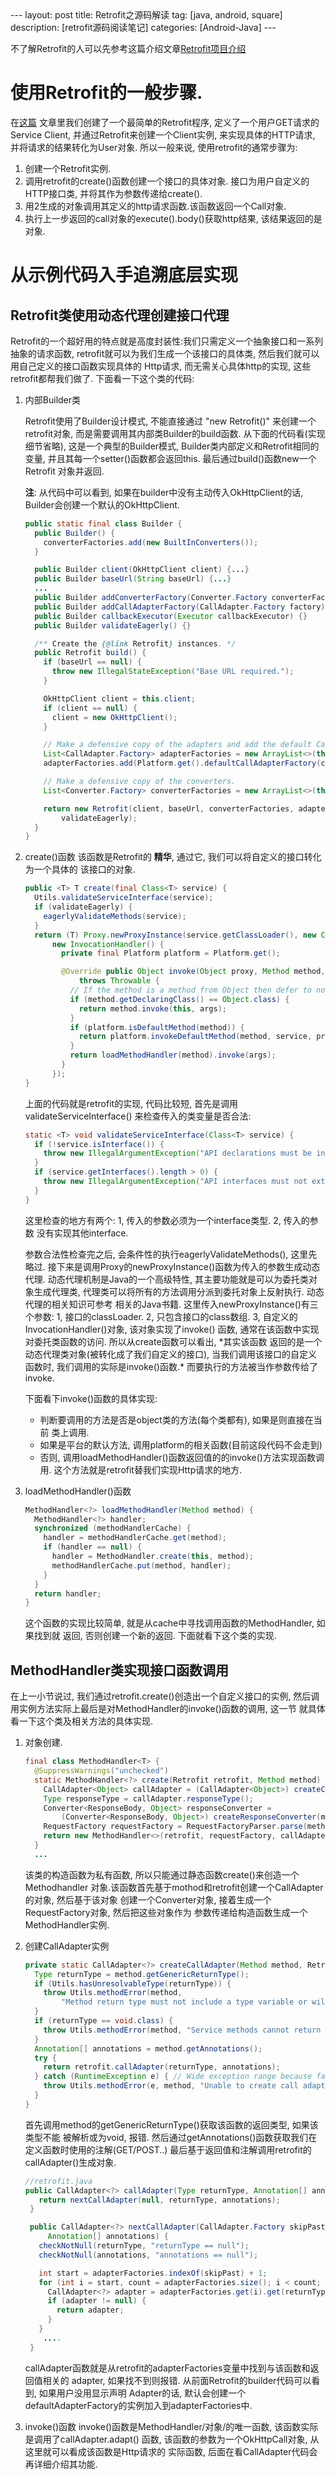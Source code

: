 #+OPTIONS: num:nil
#+OPTIONS: ^:nil
#+OPTIONS: H:nil
#+OPTIONS: toc:nil
#+AUTHOR: Zhengchao Xu
#+EMAIL: xuzhengchaojob@gmail.com

#+BEGIN_HTML
---
layout: post
title: Retrofit之源码解读 
tag: [java, android, square]
description: [retrofit源码阅读笔记]
categories: [Android-Java]
---
#+END_HTML

不了解Retrofit的人可以先参考这篇介绍文章[[http://xuzhengchao.com/2015/11/05/retrofit.html][Retrofit项目介绍]]

* 使用Retrofit的一般步骤.
在[[http://byrlx.github.io/2015-11/retrofit/][这篇]] 文章里我们创建了一个最简单的Retrofit程序, 定义了一个用户GET请求的Service Client, 
并通过Retrofit来创建一个Client实例, 来实现具体的HTTP请求, 并将请求的结果转化为User对象.
所以一般来说, 使用retrofit的通常步骤为:
1. 创建一个Retrofit实例.
2. 调用retrofit的create()函数创建一个接口的具体对象.
   接口为用户自定义的HTTP接口类, 并将其作为参数传递给create().
3. 用2生成的对象调用其定义的http请求函数.该函数返回一个Call对象.
4. 执行上一步返回的call对象的execute().body()获取http结果, 该结果返回的是对象.
* 从示例代码入手追溯底层实现
** Retrofit类使用动态代理创建接口代理
Retrofit的一个超好用的特点就是高度封装性:我们只需定义一个抽象接口和一系列抽象的请求函数, 
retrofit就可以为我们生成一个该接口的具体类, 然后我们就可以用自己定义的接口函数实现具体的
Http请求, 而无需关心具体http的实现, 这些retrofit都帮我们做了. 下面看一下这个类的代码:
1. 内部Builder类

   Retrofit使用了Builder设计模式, 不能直接通过 "new Retrofit()" 来创建一个
   retrofit对象, 而是需要调用其内部类Builder的build函数.
   从下面的代码看(实现细节省略), 这是一个典型的Builder模式, Builder类内部定义和Retrofit相同的变量, 
   并且其每一个setter()函数都会返回this. 最后通过build()函数new一个Retrofit
   对象并返回.

   *注*: 从代码中可以看到, 如果在builder中没有主动传入OkHttpClient的话,
   Builder会创建一个默认的OkHttpClient.
   #+BEGIN_SRC java
  public static final class Builder {
    public Builder() {
      converterFactories.add(new BuiltInConverters());
    }

    public Builder client(OkHttpClient client) {...}
    public Builder baseUrl(String baseUrl) {...}
    ...
    public Builder addConverterFactory(Converter.Factory converterFactory) {}
    public Builder addCallAdapterFactory(CallAdapter.Factory factory) {}
    public Builder callbackExecutor(Executor callbackExecutor) {}
    public Builder validateEagerly() {}

    /** Create the {@link Retrofit} instances. */
    public Retrofit build() {
      if (baseUrl == null) {
        throw new IllegalStateException("Base URL required.");
      }

      OkHttpClient client = this.client;
      if (client == null) {
        client = new OkHttpClient();
      }

      // Make a defensive copy of the adapters and add the default Call adapter.
      List<CallAdapter.Factory> adapterFactories = new ArrayList<>(this.adapterFactories);
      adapterFactories.add(Platform.get().defaultCallAdapterFactory(callbackExecutor));

      // Make a defensive copy of the converters.
      List<Converter.Factory> converterFactories = new ArrayList<>(this.converterFactories);

      return new Retrofit(client, baseUrl, converterFactories, adapterFactories, callbackExecutor,
          validateEagerly);
    }
  }
   #+END_SRC
2. create()函数
   该函数是Retrofit的 *精华*, 通过它, 我们可以将自定义的接口转化为一个具体的
   该接口的对象.
   #+BEGIN_SRC java
  public <T> T create(final Class<T> service) {
    Utils.validateServiceInterface(service);
    if (validateEagerly) {
      eagerlyValidateMethods(service);
    }
    return (T) Proxy.newProxyInstance(service.getClassLoader(), new Class<?>[] { service },
        new InvocationHandler() {
          private final Platform platform = Platform.get();

          @Override public Object invoke(Object proxy, Method method, Object... args)
              throws Throwable {
            // If the method is a method from Object then defer to normal invocation.
            if (method.getDeclaringClass() == Object.class) {
              return method.invoke(this, args);
            }
            if (platform.isDefaultMethod(method)) {
              return platform.invokeDefaultMethod(method, service, proxy, args);
            }
            return loadMethodHandler(method).invoke(args);
          }
        });
  }
   #+END_SRC
   上面的代码就是retrofit的实现, 代码比较短, 首先是调用validateServiceInterface()
   来检查传入的类变量是否合法:
   #+BEGIN_SRC  java
  static <T> void validateServiceInterface(Class<T> service) {
    if (!service.isInterface()) {
      throw new IllegalArgumentException("API declarations must be interfaces.");
    }
    if (service.getInterfaces().length > 0) {
      throw new IllegalArgumentException("API interfaces must not extend other interfaces.");
    }
  }   
   #+END_SRC
   这里检查的地方有两个: 1, 传入的参数必须为一个interface类型. 2, 传入的参数
   没有实现其他interface.
   
   参数合法性检查完之后, 会条件性的执行eagerlyValidateMethods(), 这里先略过.
   接下来是调用Proxy的newProxyInstance()函数为传入的参数生成动态代理. 
   动态代理机制是Java的一个高级特性, 其主要功能就是可以为委托类对象生成代理类,
   代理类可以将所有的方法调用分派到委托对象上反射执行. 动态代理的相关知识可参考
   相关的Java书籍. 这里传入newProxyInstance()有三个参数: 1, 接口的classLoader. 2, 
   只包含接口的class数组. 3, 自定义的InvocationHandler()对象, 该对象实现了invoke()
   函数, 通常在该函数中实现对委托类函数的访问. 所以从create函数可以看出, *其实该函数
   返回的是一个动态代理类对象(被转化成了我们自定义的接口), 当我们调用该接口的自定义
   函数时, 我们调用的实际是invoke()函数.* 而要执行的方法被当作参数传给了invoke.

   下面看下invoke()函数的具体实现:
   + 判断要调用的方法是否是object类的方法(每个类都有), 如果是则直接在当前
     类上调用.
   + 如果是平台的默认方法, 调用platform的相关函数(目前这段代码不会走到)
   + 否则, 调用loadMethodHandler()函数返回值的的invoke()方法实现函数调用.
     这个方法就是retrofit替我们实现Http请求的地方.
3. loadMethodHandler()函数
   #+BEGIN_SRC java 
  MethodHandler<?> loadMethodHandler(Method method) {
    MethodHandler<?> handler;
    synchronized (methodHandlerCache) {
      handler = methodHandlerCache.get(method);
      if (handler == null) {
        handler = MethodHandler.create(this, method);
        methodHandlerCache.put(method, handler);
      }
    }
    return handler;
  }   
   #+END_SRC
   这个函数的实现比较简单, 就是从cache中寻找调用函数的MethodHandler, 如果找到就
   返回, 否则创建一个新的返回. 下面就看下这个类的实现.
** MethodHandler类实现接口函数调用
在上一小节说过, 我们通过retrofit.create()创造出一个自定义接口的实例,
然后调用实例方法实际上最后是对MethodHandler的invoke()函数的调用, 这一节
就具体看一下这个类及相关方法的具体实现.
1. 对象创建.
   #+BEGIN_SRC java
final class MethodHandler<T> {
  @SuppressWarnings("unchecked")
  static MethodHandler<?> create(Retrofit retrofit, Method method) {
    CallAdapter<Object> callAdapter = (CallAdapter<Object>) createCallAdapter(method, retrofit);
    Type responseType = callAdapter.responseType();
    Converter<ResponseBody, Object> responseConverter =
        (Converter<ResponseBody, Object>) createResponseConverter(method, retrofit, responseType);
    RequestFactory requestFactory = RequestFactoryParser.parse(method, responseType, retrofit);
    return new MethodHandler<>(retrofit, requestFactory, callAdapter, responseConverter);
  }
  ...
   #+END_SRC
   该类的构造函数为私有函数, 所以只能通过静态函数create()来创造一个Methodhandler
   对象.该函数首先基于mothod和retrofit创建一个CallAdapter的对象, 然后基于该对象
   创建一个Converter对象, 接着生成一个RequestFactory对象, 然后把这些对象作为
   参数传递给构造函数生成一个MethodHandler实例.
2. 创建CallAdapter实例
   #+BEGIN_SRC java
  private static CallAdapter<?> createCallAdapter(Method method, Retrofit retrofit) {
    Type returnType = method.getGenericReturnType();
    if (Utils.hasUnresolvableType(returnType)) {
      throw Utils.methodError(method,
          "Method return type must not include a type variable or wildcard: %s", returnType);
    }
    if (returnType == void.class) {
      throw Utils.methodError(method, "Service methods cannot return void.");
    }
    Annotation[] annotations = method.getAnnotations();
    try {
      return retrofit.callAdapter(returnType, annotations);
    } catch (RuntimeException e) { // Wide exception range because factories are user code.
      throw Utils.methodError(e, method, "Unable to create call adapter for %s", returnType);
    }
  }   
   #+END_SRC
   首先调用method的getGenericReturnType()获取该函数的返回类型, 如果该类型不能
   被解析或为void, 报错. 然后通过getAnnotations()函数获取我们在定义函数时使用的注解(GET/POST..)
   最后基于返回值和注解调用retrofit的callAdapter()生成对象.
   #+BEGIN_SRC java
 //retrofit.java
 public CallAdapter<?> callAdapter(Type returnType, Annotation[] annotations) {
    return nextCallAdapter(null, returnType, annotations);
  }

  public CallAdapter<?> nextCallAdapter(CallAdapter.Factory skipPast, Type returnType,
      Annotation[] annotations) {
    checkNotNull(returnType, "returnType == null");
    checkNotNull(annotations, "annotations == null");

    int start = adapterFactories.indexOf(skipPast) + 1;
    for (int i = start, count = adapterFactories.size(); i < count; i++) {
      CallAdapter<?> adapter = adapterFactories.get(i).get(returnType, annotations, this);
      if (adapter != null) {
        return adapter;
      }
    }
     ....
  }
   
   #+END_SRC
   callAdapter函数就是从retrofit的adapterFactories变量中找到与该函数和返回值相关的
   adapter, 如果找不到则报错. 从前面Retrofit的builder代码可以看到, 如果用户没用显示声明
   Adapter的话, 默认会创建一个defaultAdapterFactory的实例加入到adapterFactories中.
3. invoke()函数
   invoke()函数是MethodHandler/对象/的唯一函数, 该函数实际是调用了callAdapter.adapt()
   函数, 该函数的参数为一个OkHttpCall对象, 从这里就可以看成该函数是Http请求的
   实际函数, 后面在看CallAdapter代码会再详细介绍其功能.
   #+BEGIN_SRC java
  Object invoke(Object... args) {
    return callAdapter.adapt(new OkHttpCall<>(retrofit, requestFactory, responseConverter, args));
  }   
   #+END_SRC

** CallAdapter和DefaultCallAdapter
前面的小节讲过, 当我们在程序中定义了一个retrofit接口, 然后通过retrofit.create()
生成一个实例, 并调用该实例的函数时, 会得到一个Call类型的返回值(因此用户自定义的
接口中的函数返回值应该都为Call类型). 对实例函数的调用最终是调用到了retrofit的
callAdapter的adapt()函数. 这个函数(返回Call)是在DefaultCallAdapter中实现的.
1. DefaultCallAdapter
   #+BEGIN_SRC java
final class DefaultCallAdapter implements CallAdapter<Call<?>> {
  static final Factory FACTORY = new Factory() {
    @Override
    public CallAdapter<?> get(Type returnType, Annotation[] annotations, Retrofit retrofit) {
      if (Utils.getRawType(returnType) != Call.class) {
        return null;
      }
      Type responseType = Utils.getCallResponseType(returnType);
      return new DefaultCallAdapter(responseType);
    }
  };

  private final Type responseType;

  DefaultCallAdapter(Type responseType) {
    this.responseType = responseType;
  }

  @Override public Type responseType() {
    return responseType;
  }

  @Override public <R> Call<R> adapt(Call<R> call) {
    return call;
  }
}   
   #+END_SRC
   可以看到adapt()函数返回了一个Call类型的结果, 跟我们在例子中定义的一样.
   DefaultCallAdapter的父类是CallAdapter. 所以如果要实现自己的Adapter, 同样
   需要继承此类.
** Call和OkHttpCall 实现真正请求
在MethodHandler一节可以看到invoke中调用adapt()函数时传入了一个OkHttpCall类型, 
所以实例中用户调用自定义函数返回的也是一个OkHttpCall类型的结果.

1. Call接口定义.
   Call是retrofit定义的一个接口规范, 该类主要用于进行Http请求.
   代码注释阐明了该接口的几个功能和约束:
   + 使用execute()进行同步调用.
   + 使用enqueue()进行异步调用.
   + 无论同步还是异步, 都可以在任何时候使用cancel取消.
   + 使用clone()进行一个功能的多次请求.(例如失败后的轮询).
   #+BEGIN_SRC java
public interface Call<T> extends Cloneable {
  Response<T> execute() throws IOException;
  void enqueue(Callback<T> callback);
  void cancel();
  Call<T> clone();
}
   #+END_SRC
2. OkHttpCall.    
   OkHttpCall是基于OkHttp的Call接口的一个实现, 可以通过这个类看一下具体它是怎样
   遵循Call接口的规范的. 下面是其几个主要函数的实现:
   + execute().
     #+BEGIN_SRC java
  public Response<T> execute() throws IOException {
    synchronized (this) {
      if (executed) throw new IllegalStateException("Already executed");
      executed = true;
    }

    com.squareup.okhttp.Call rawCall = createRawCall();
    if (canceled) {
      rawCall.cancel();
    }
    this.rawCall = rawCall;

    return parseResponse(rawCall.execute());
  }     
     #+END_SRC
     前面讲过该函数是Call的同步请求函数, 直接返回请求结果. 从代码中可以看出.
     由于executed变量被设为true后其值一直不变, 所以execute的"请求"代码只会
     执行一次. 该函数使用了OkHttp的Call类来执行具体的执行动作. 最后调用
     parseResponse()处理请求结果.
   + enqueue().
     该函数是Call的异步请求函数, 需要向该函数传递一个Callback类型的参数.Callback是一个
     接口, 提供了两个函数onResponse()表示成功, onFailure()表示失败.
     在Android中,这两个函数需要在UI线程中执行.
     #+BEGIN_SRC java
public interface Callback<T> {
  /** Successful HTTP response. */
  void onResponse(Response<T> response, Retrofit retrofit);

  /** Invoked when a network or unexpected exception occurred during the HTTP request. */
  void onFailure(Throwable t);
}
     #+END_SRC

     在enqueue()中创建了一个com.squareup.okhttp.Call实例,
     http请求动作实际是这个实例的enqueue()函数来执行的.
     #+BEGIN_SRC java
@Override public void enqueue(final Callback<T> callback) {
    synchronized (this) {
      if (executed) throw new IllegalStateException("Already executed");
      executed = true;
    }

    com.squareup.okhttp.Call rawCall;
    try {
      rawCall = createRawCall();
    } catch (Throwable t) {
      callback.onFailure(t);
      return;
    }
    ...
    rawCall.enqueue(new com.squareup.okhttp.Callback() {
      private void callFailure(Throwable e) {
        try {
          callback.onFailure(e);
        } catch (Throwable t) {
          t.printStackTrace();
        }
      }

      private void callSuccess(Response<T> response) {
        try {
          callback.onResponse(response, retrofit);
        } catch (Throwable t) {
          t.printStackTrace();
        }
      }

      @Override public void onFailure(Request request, IOException e) {
        callFailure(e);
      }

      @Override public void onResponse(com.squareup.okhttp.Response rawResponse) {
        Response<T> response;
        try {
          response = parseResponse(rawResponse);
        } catch (Throwable e) {
          callFailure(e);
          return;
        }
        callSuccess(response);
      }
    });
} 
     #+END_SRC
   + cancel(). 
     取消请求, 实际是调用com.squareup.okhttp.Call的cancel()函数.
   + clone().
     由于一个对象只能执行一次请求, 所以同一请求的多次执行, 需要通过clone()来
     复制, 该函数实际上是创建了一个新的OkHttpCall对象.
   + parseResponse().
     该函数用来将execute()或enqueue()返回的结果转换为一个Response对象并返回, 前面讲到
     实际的请求是由OkHttp完成的, OkHttp请求也是返回一个com.squareup.okhttp.Response的对象, 
     这个函数就是将该对象转换为一个retrofit的Response对象.

     看一下这个函数的代码. 首先调用response的body()函数获取一个ResponseBody类型,
     然后基于response的contentType和length生成一个新的rawResponse. 
     #+BEGIN_SRC java
     ResponseBody rawBody = rawResponse.body();

    // Remove the body's source (the only stateful object) so we can pass the response along.
    rawResponse = rawResponse.newBuilder()
        .body(new NoContentResponseBody(rawBody.contentType(), rawBody.contentLength()))
        .build();

    int code = rawResponse.code();
    if (code < 200 || code >= 300) {
      try {
        // Buffer the entire body to avoid future I/O.
        ResponseBody bufferedBody = Utils.readBodyToBytesIfNecessary(rawBody);
        return Response.error(bufferedBody, rawResponse);
      } finally {
        closeQuietly(rawBody);
      }
    }

     #+END_SRC

     接着处理"错误"返回和无内容的成功返回. 对于小于200或大于300的"错误码", 会先
     尝试生成一个errBody, 然后返回一个"携带错误内容"的Response. 204或205的状态码
     表示请求成功但无返回内容, 会简单调用success函数返回一个成功的Response.
     Response是retrofit的请求结果类, 后面会介绍.
     #+BEGIN_SRC java
    int code = rawResponse.code();
    if (code < 200 || code >= 300) {
      try {
        // Buffer the entire body to avoid future I/O.
        ResponseBody bufferedBody = Utils.readBodyToBytesIfNecessary(rawBody);
        return Response.error(bufferedBody, rawResponse);
      } finally {
        closeQuietly(rawBody);
      }
    }

    if (code == 204 || code == 205) {
      return Response.success(null, rawResponse);
    }

//error和success的代码
  public static <T> Response<T> success(T body, com.squareup.okhttp.Response rawResponse) {
    return new Response<>(rawResponse, body, null);
  }

  public static <T> Response<T> error(ResponseBody body, com.squareup.okhttp.Response rawResponse) {
    return new Response<>(rawResponse, null, body);
  }     
     #+END_SRC

     如果状态码不在这两个范围, 则尝试处理body并将其转化为最终我们需要的类型.
     代码中的responseConverter就是我们在示例中构建retrofit时通过调用
     addConverterFactory()传入的converter. 
     所以如果我们传回的结果为一个类的json表示, 就可以通过这个函数传入一个GsonConverter.
     它就会自动将返回内容转换为结果类型对象并存放到Response的body中.
     我们直接调用body()函数就可有获得这个结果.
     #+BEGIN_SRC java
    ExceptionCatchingRequestBody catchingBody = new ExceptionCatchingRequestBody(rawBody);
    try {
      T body = responseConverter.convert(catchingBody);
      return Response.success(body, rawResponse);
    } catch (RuntimeException e) {
      catchingBody.throwIfCaught();
      throw e;
    }
     #+END_SRC
** Request相关类处理请求
在retrofit示例中讲到,使用retrofit一般首先要定义了一个接口,
并在接口里用retrofit提供的注解定义了一系列请求函数. 下面的
代码展示一个基本的接口和函数定义, 通过注解可以看出, 该函数
是一个POST请求, 并使用了表单, 定义了属性user和pass,
这两个属性的值通过函数参数传进来. 
#+BEGIN_SRC java
public interface CHHttpService {
    @FormUrlEncoded
    @POST("/p/checkState.do")
    Call<CHIMEI>  checkState(@Field("user") String user, @Field("pass") String pass);
}
#+END_SRC

这一部分的内容就是讲解retrofit如何通过解析注解来生成一个完整的
OkHttp请求(request). 这一切的入口就是MethodHandler的create()函数中的
一行代码. 
#+BEGIN_SRC  java
  static MethodHandler<?> create(Retrofit retrofit, Method method) {
    ...
    RequestFactory requestFactory = RequestFactoryParser.parse(method, responseType, retrofit);  //<====here
    return new MethodHandler<>(retrofit, requestFactory, callAdapter, responseConverter);
  }
#+END_SRC

*** RequestFactoryParser & RequestFactory
在MethodHandler的create()函数中调用RequestFactoryParser的parse()函数
生成了一个RequestFactory实例, 下面看下这个函数的主要功能.
#+BEGIN_SRC java
  static RequestFactory parse(Method method, Type responseType, Retrofit retrofit) {
    RequestFactoryParser parser = new RequestFactoryParser(method);
    parser.parseMethodAnnotations(responseType);
    parser.parseParameters(retrofit);
    return parser.toRequestFactory(retrofit.baseUrl());
  }
#+END_SRC
该函数先创建一个RequestFactoryParser的实例, 然后调用parseMethodAnnotations()
和parseParameters()两个函数, 从这两个函数的名称上可以看出它们的功能,分别是
处理*接口函数*的注解和参数的注解.最后调用toRequestFactory()生成一个
RequestFactory实例返回. 下面是这两个函数的实现:
+ parseMethodAnnotations().
  该函数通过Method类的getAnnotations()函数返回要解析的函数的所有注解, 然后
  遍历这些注解. 大部分请求相关的注解都调用了parseHttpMethodAndPath()这个函数
  *Headers* 注解调用了parseHeaders()函数. 其他的注解则设置了相关的标志位.
  #+BEGIN_SRC java
   private void parseMethodAnnotations(Type responseType) {
    for (Annotation annotation : method.getAnnotations()) {
      if (annotation instanceof POST) { //同样适用于GET/DELET/HEAD/PATCH/, 第三个参数可能不同
        parseHttpMethodAndPath("POST", ((POST) annotation).value(), true);
      } else if (annotation instanceof Headers) {
        String[] headersToParse = ((Headers) annotation).value();
        if (headersToParse.length == 0) {throw methodError(method, "@Headers annotation is empty.");}
        headers = parseHeaders(headersToParse);
      } else if (annotation instanceof Multipart) {
        if (isFormEncoded) {throw methodError(method, "Only one encoding annotation is allowed.");}
        isMultipart = true;
      } else if (annotation instanceof FormUrlEncoded) {
        if (isMultipart) {throw methodError(method, "Only one encoding annotation is allowed.");}
        isFormEncoded = true;
      }
    }
    ...
  } 
  #+END_SRC
+ parseParameters
  该函数先调用Method的函数geGenericParameterTypes()获取每个参数的类型, 然后
  调用getParameterAnnotations()获取每个参数的注解.然后解析每个注解, 并将解析的
  结果存放到requestBuilderActions变量中.
*** RequestBuilder & RequestBuilderAction
在OkHttpCall类中, 创建一个OkHttp的call实例会传入一个OkHttp的
Request的参数, 这个Request变量是通过调用ReqeustFactory的create()
函数生成的. create()函数首先通过已经处理完成的所有请求参数生成一个
RequestBuilder实例, 然后再进一步处理上一部分还未完成的参数处理, 即
将参数和注解结果结合起来.这个是通过调用RequestBuilderAction的perform()
函数完成的.
#+BEGIN_SRC java
  public Response<T> execute() throws IOException {
    com.squareup.okhttp.Call rawCall = createRawCall();
    return parseResponse(rawCall.execute());
  }
  private com.squareup.okhttp.Call createRawCall() {
    return retrofit.client().newCall(requestFactory.create(args));
  }

  Request create(Object... args) {
    RequestBuilder requestBuilder =
        new RequestBuilder(method, baseUrl.url(), relativeUrl, headers, contentType, hasBody,
            isFormEncoded, isMultipart);

    if (args != null) {
      RequestBuilderAction[] actions = requestBuilderActions;
      if (actions.length != args.length) {throw new IllegalArgumentException("Argument count (" + args.length + ") doesn't match action count (" + actions.length + ")");}
      for (int i = 0, count = args.length; i < count; i++) {
        actions[i].perform(requestBuilder, args[i]);
      }
    }
    return requestBuilder.build();
  }
#+END_SRC
** Response处理返回结果
   Response是execute和enqueue函数的返回值, Reponse的实现思想是:
   如果请求成功并有结果返回, 则尝试将结果转化为最终的类, 
   否则保存OkHttp请求的返回结果(rawResponse)并交给使用者处理.
   Response的实现比较简单, 只有100行代码, 主要的两个函数为success()和
   error(), 这两个函数会生成一个包含请求结果的Response对象, 然后是一系列
   的getter()函数, 用来获取请求结果(头, 状态码, body等...).
   #+BEGIN_SRC java
public final class Response<T> {
  private final com.squareup.okhttp.Response rawResponse;
  private final T body;
  private final ResponseBody errorBody;
  private Response(com.squareup.okhttp.Response rawResponse, T body, ResponseBody errorBody) { ... }

  public static <T> Response<T> success(T body, com.squareup.okhttp.Response rawResponse) {return new Response<>(rawResponse, body, null);}
  public static <T> Response<T> error(ResponseBody body, com.squareup.okhttp.Response rawResponse) {return new Response<>(rawResponse, null, body);}

  public com.squareup.okhttp.Response raw() {return rawResponse;}
  public int code() {return rawResponse.code();}
  public String message() {return rawResponse.message();}
  public Headers headers() {return rawResponse.headers();}
  public boolean isSuccess() {return rawResponse.isSuccessful();}
  public T body() {return body;}
  public ResponseBody errorBody() {return errorBody;}
}
   #+END_SRC
